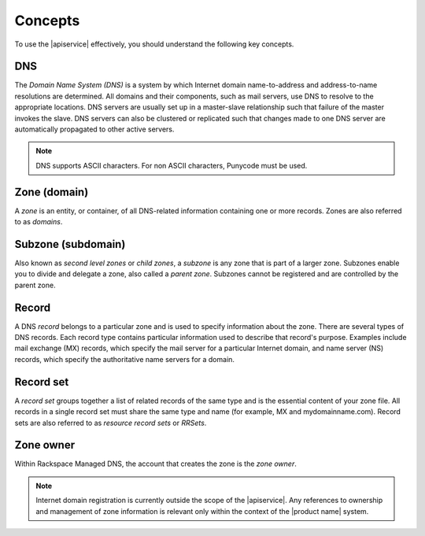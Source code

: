 .. _concepts:

========
Concepts
========


To use the |apiservice| effectively, you should understand the following key
concepts.

.. _concept-DNS:

DNS
----

The *Domain Name System (DNS)* is a system by which Internet domain
name-to-address and address-to-name resolutions are determined. All domains and
their components, such as mail servers, use DNS to resolve to the appropriate
locations. DNS servers are usually set up in a master-slave relationship such
that failure of the master invokes the slave. DNS servers can also be clustered
or replicated such that changes made to one DNS server are automatically
propagated to other active servers.

.. note::
   DNS supports ASCII characters. For non ASCII characters, Punycode must be
   used.

.. _concept-zone:

Zone (domain)
-------------

A *zone* is an entity, or container, of all DNS-related information containing
one or more records. Zones are also referred to as *domains*.

.. _concept-subzone:

Subzone (subdomain)
-------------------

Also known as *second level zones* or *child zones*, a *subzone* is any zone
that is part of a larger zone. Subzones enable you to divide and delegate a
zone, also called a *parent zone*. Subzones cannot be registered and are
controlled by the parent zone.


.. _concept-record:

Record
------

A DNS *record* belongs to a particular zone and is used to specify information
about the zone. There are several types of DNS records. Each record type
contains particular information used to describe that record's purpose.
Examples include mail exchange (MX) records, which specify the mail server for
a particular Internet domain, and name server (NS) records, which specify the
authoritative name servers for a domain.

.. _concept-record-set:

Record set
----------

A *record set* groups together a list of related records of the same type and
is the essential content of your zone file. All records in a single record set
must share the same type and name (for example, MX and mydomainname.com).
Record sets are also referred to as *resource record sets* or *RRSets*.

.. _concept-zone-owner:

Zone owner
------------

Within Rackspace Managed DNS, the account that creates the zone is the *zone
owner*.

.. note::
   Internet domain registration is currently outside the scope of the
   |apiservice|. Any references to ownership and management of zone information
   is relevant only within the context of the |product name| system.
